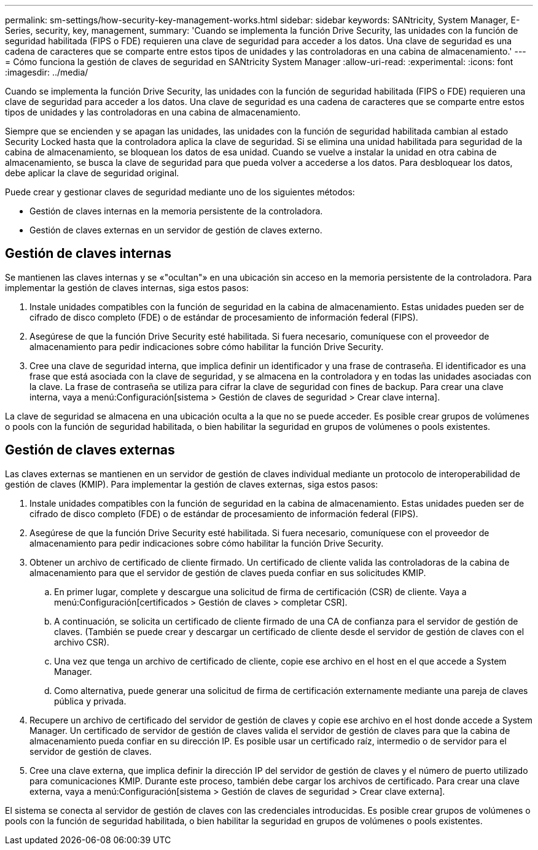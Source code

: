 ---
permalink: sm-settings/how-security-key-management-works.html 
sidebar: sidebar 
keywords: SANtricity, System Manager, E-Series, security, key, management, 
summary: 'Cuando se implementa la función Drive Security, las unidades con la función de seguridad habilitada (FIPS o FDE) requieren una clave de seguridad para acceder a los datos. Una clave de seguridad es una cadena de caracteres que se comparte entre estos tipos de unidades y las controladoras en una cabina de almacenamiento.' 
---
= Cómo funciona la gestión de claves de seguridad en SANtricity System Manager
:allow-uri-read: 
:experimental: 
:icons: font
:imagesdir: ../media/


[role="lead"]
Cuando se implementa la función Drive Security, las unidades con la función de seguridad habilitada (FIPS o FDE) requieren una clave de seguridad para acceder a los datos. Una clave de seguridad es una cadena de caracteres que se comparte entre estos tipos de unidades y las controladoras en una cabina de almacenamiento.

Siempre que se encienden y se apagan las unidades, las unidades con la función de seguridad habilitada cambian al estado Security Locked hasta que la controladora aplica la clave de seguridad. Si se elimina una unidad habilitada para seguridad de la cabina de almacenamiento, se bloquean los datos de esa unidad. Cuando se vuelve a instalar la unidad en otra cabina de almacenamiento, se busca la clave de seguridad para que pueda volver a accederse a los datos. Para desbloquear los datos, debe aplicar la clave de seguridad original.

Puede crear y gestionar claves de seguridad mediante uno de los siguientes métodos:

* Gestión de claves internas en la memoria persistente de la controladora.
* Gestión de claves externas en un servidor de gestión de claves externo.




== Gestión de claves internas

Se mantienen las claves internas y se «"ocultan"» en una ubicación sin acceso en la memoria persistente de la controladora. Para implementar la gestión de claves internas, siga estos pasos:

. Instale unidades compatibles con la función de seguridad en la cabina de almacenamiento. Estas unidades pueden ser de cifrado de disco completo (FDE) o de estándar de procesamiento de información federal (FIPS).
. Asegúrese de que la función Drive Security esté habilitada. Si fuera necesario, comuníquese con el proveedor de almacenamiento para pedir indicaciones sobre cómo habilitar la función Drive Security.
. Cree una clave de seguridad interna, que implica definir un identificador y una frase de contraseña. El identificador es una frase que está asociada con la clave de seguridad, y se almacena en la controladora y en todas las unidades asociadas con la clave. La frase de contraseña se utiliza para cifrar la clave de seguridad con fines de backup. Para crear una clave interna, vaya a menú:Configuración[sistema > Gestión de claves de seguridad > Crear clave interna].


La clave de seguridad se almacena en una ubicación oculta a la que no se puede acceder. Es posible crear grupos de volúmenes o pools con la función de seguridad habilitada, o bien habilitar la seguridad en grupos de volúmenes o pools existentes.



== Gestión de claves externas

Las claves externas se mantienen en un servidor de gestión de claves individual mediante un protocolo de interoperabilidad de gestión de claves (KMIP). Para implementar la gestión de claves externas, siga estos pasos:

. Instale unidades compatibles con la función de seguridad en la cabina de almacenamiento. Estas unidades pueden ser de cifrado de disco completo (FDE) o de estándar de procesamiento de información federal (FIPS).
. Asegúrese de que la función Drive Security esté habilitada. Si fuera necesario, comuníquese con el proveedor de almacenamiento para pedir indicaciones sobre cómo habilitar la función Drive Security.
. Obtener un archivo de certificado de cliente firmado. Un certificado de cliente valida las controladoras de la cabina de almacenamiento para que el servidor de gestión de claves pueda confiar en sus solicitudes KMIP.
+
.. En primer lugar, complete y descargue una solicitud de firma de certificación (CSR) de cliente. Vaya a menú:Configuración[certificados > Gestión de claves > completar CSR].
.. A continuación, se solicita un certificado de cliente firmado de una CA de confianza para el servidor de gestión de claves. (También se puede crear y descargar un certificado de cliente desde el servidor de gestión de claves con el archivo CSR).
.. Una vez que tenga un archivo de certificado de cliente, copie ese archivo en el host en el que accede a System Manager.
.. Como alternativa, puede generar una solicitud de firma de certificación externamente mediante una pareja de claves pública y privada.


. Recupere un archivo de certificado del servidor de gestión de claves y copie ese archivo en el host donde accede a System Manager. Un certificado de servidor de gestión de claves valida el servidor de gestión de claves para que la cabina de almacenamiento pueda confiar en su dirección IP. Es posible usar un certificado raíz, intermedio o de servidor para el servidor de gestión de claves.
. Cree una clave externa, que implica definir la dirección IP del servidor de gestión de claves y el número de puerto utilizado para comunicaciones KMIP. Durante este proceso, también debe cargar los archivos de certificado. Para crear una clave externa, vaya a menú:Configuración[sistema > Gestión de claves de seguridad > Crear clave externa].


El sistema se conecta al servidor de gestión de claves con las credenciales introducidas. Es posible crear grupos de volúmenes o pools con la función de seguridad habilitada, o bien habilitar la seguridad en grupos de volúmenes o pools existentes.
